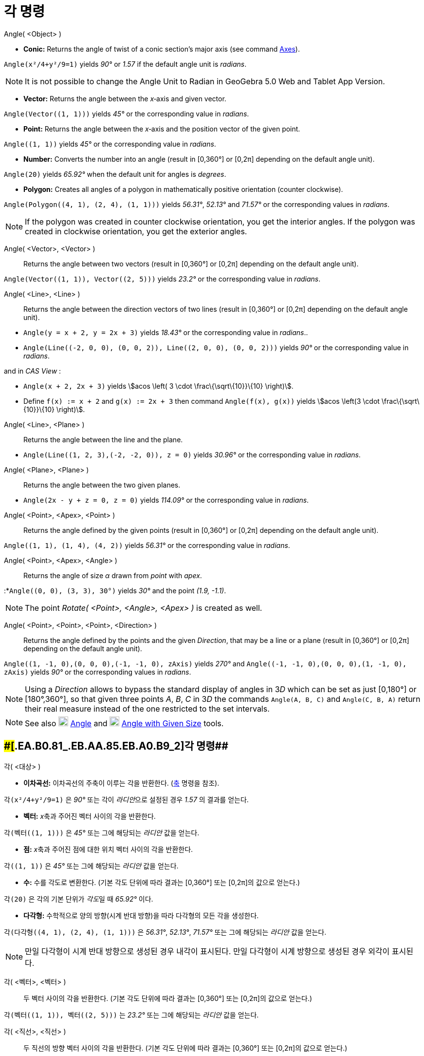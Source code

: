 = 각 명령
:page-en: commands/Angle
ifdef::env-github[:imagesdir: /ko/modules/ROOT/assets/images]

Angle( <Object> )

* *Conic:* Returns the angle of twist of a conic section’s major axis (see command
xref:/s_index_php?title=Axes_Command_action=edit_redlink=1.adoc[Axes]).

[EXAMPLE]
====

`++Angle(x²/4+y²/9=1)++` yields _90°_ or _1.57_ if the default angle unit is _radians_.

====

[NOTE]
====

It is not possible to change the Angle Unit to Radian in GeoGebra 5.0 Web and Tablet App Version.

====

* *Vector:* Returns the angle between the _x_‐axis and given vector.

[EXAMPLE]
====

`++Angle(Vector((1, 1)))++` yields _45°_ or the corresponding value in _radians_.

====

* *Point:* Returns the angle between the _x_‐axis and the position vector of the given point.

[EXAMPLE]
====

`++Angle((1, 1))++` yields _45°_ or the corresponding value in _radians_.

====

* *Number:* Converts the number into an angle (result in [0,360°] or [0,2π] depending on the default angle unit).

[EXAMPLE]
====

`++Angle(20)++` yields _65.92°_ when the default unit for angles is _degrees_.

====

* *Polygon:* Creates all angles of a polygon in mathematically positive orientation (counter clockwise).

[EXAMPLE]
====

`++Angle(Polygon((4, 1), (2, 4), (1, 1)))++` yields _56.31°_, _52.13°_ and _71.57°_ or the corresponding values in
_radians_.

====

[NOTE]
====

If the polygon was created in counter clockwise orientation, you get the interior angles. If the polygon was created in
clockwise orientation, you get the exterior angles.

====

Angle( <Vector>, <Vector> )::
  Returns the angle between two vectors (result in [0,360°] or [0,2π] depending on the default angle unit).

[EXAMPLE]
====

`++Angle(Vector((1, 1)), Vector((2, 5)))++` yields _23.2°_ or the corresponding value in _radians_.

====

Angle( <Line>, <Line> )::
  Returns the angle between the direction vectors of two lines (result in [0,360°] or [0,2π] depending on the default
  angle unit).

[EXAMPLE]
====

* `++Angle(y = x + 2, y = 2x + 3)++` yields _18.43°_ or the corresponding value in _radians_..
* `++Angle(Line((-2, 0, 0), (0, 0, 2)), Line((2, 0, 0), (0, 0, 2)))++` yields _90°_ or the corresponding value in
_radians_.

and in _CAS View_ :

* `++Angle(x + 2,  2x + 3)++` yields stem:[acos \left( 3 \cdot \frac\{\sqrt\{10}}\{10} \right)].
* Define `++f(x) := x + 2++` and `++g(x) := 2x + 3++` then command `++Angle(f(x), g(x))++` yields stem:[acos \left(3
\cdot \frac\{\sqrt\{10}}\{10} \right)].

====

Angle( <Line>, <Plane> )::
  Returns the angle between the line and the plane.

[EXAMPLE]
====

* `++Angle(Line((1, 2, 3),(-2, -2, 0)), z = 0)++` yields _30.96°_ or the corresponding value in _radians_.

====

Angle( <Plane>, <Plane> )::
  Returns the angle between the two given planes.

[EXAMPLE]
====

* `++Angle(2x - y + z = 0, z = 0)++` yields _114.09°_ or the corresponding value in _radians_.

====

Angle( <Point>, <Apex>, <Point> )::
  Returns the angle defined by the given points (result in [0,360°] or [0,2π] depending on the default angle unit).

[EXAMPLE]
====

`++Angle((1, 1), (1, 4), (4, 2))++` yields _56.31°_ or the corresponding value in _radians_.

====

Angle( <Point>, <Apex>, <Angle> )::
  Returns the angle of size _α_ drawn from _point_ with _apex_.

[EXAMPLE]
====

:*`++Angle((0, 0), (3, 3), 30°)++` yields _30°_ and the point _(1.9, -1.1)_.

====

[NOTE]
====

The point _Rotate( <Point>, <Angle>, <Apex> )_ is created as well.

====

Angle( <Point>, <Point>, <Point>, <Direction> )::
  Returns the angle defined by the points and the given _Direction_, that may be a line or a plane (result in [0,360°]
  or [0,2π] depending on the default angle unit).

[EXAMPLE]
====

`++Angle((1, -1, 0),(0, 0, 0),(-1, -1, 0), zAxis)++` yields _270°_ and
`++Angle((-1, -1, 0),(0, 0, 0),(1, -1, 0), zAxis)++` yields _90°_ or the corresponding values in _radians_.

====

[NOTE]
====

Using a _Direction_ allows to bypass the standard display of angles in 3__D__ which can be set as just [0,180°] or
[180°,360°], so that given three points _A_, _B_, _C_ in 3__D__ the commands `++Angle(A, B, C)++` and
`++Angle(C, B, A)++` return their real measure instead of the one restricted to the set intervals.

====

[NOTE]
====

See also image:20px-Mode_angle.svg.png[Mode angle.svg,width=20,height=20]
xref:/s_index_php?title=Angle_Tool_action=edit_redlink=1.adoc[Angle] and image:20px-Mode_anglefixed.svg.png[Mode
anglefixed.svg,width=20,height=20] xref:/s_index_php?title=Angle_with_Given_Size_Tool_action=edit_redlink=1.adoc[Angle
with Given Size] tools.

====

== [#각_명령_2]####[#.EA.B0.81_.EB.AA.85.EB.A0.B9_2]##각 명령##

각( <대상> )

* *이차곡선:* 이차곡선의 주축이 이루는 각을 반환한다. (https://wiki.geogebra.org/ko/%EC%B6%95_%EB%AA%85%EB%A0%B9[축]
명령을 참조).

[EXAMPLE]
====

`++각(x²/4+y²/9=1)++` 은 _90°_ 또는 각이 __라디안__으로 설정된 경우 _1.57_ 의 결과를 얻는다.

====

* *벡터:* __x__축과 주어진 벡터 사이의 각을 반환한다.

[EXAMPLE]
====

`++각(벡터((1, 1)))++` 은 _45°_ 또는 그에 해당되는 _라디안_ 값을 얻는다.

====

* *점:* __x__축과 주어진 점에 대한 위치 벡터 사이의 각을 반환한다.

[EXAMPLE]
====

`++각((1, 1))++` 은 _45°_ 또는 그에 해당되는 _라디안_ 값을 얻는다.

====

* *수:* 수를 각도로 변환한다. (기본 각도 단위에 따라 결과는 [0,360°] 또는 [0,2π]의 값으로 얻는다.)

[EXAMPLE]
====

`++각(20)++` 은 각의 기본 단위가 __각도__일 때 _65.92°_ 이다.

====

* *다각형:* 수학적으로 양의 방향(시계 반대 방향)을 따라 다각형의 모든 각을 생성한다.

[EXAMPLE]
====

`++각(다각형((4, 1), (2, 4), (1, 1)))++` 은 _56.31°_, _52.13°_, _71.57°_ 또는 그에 해당되는 _라디안_ 값을 얻는다.

====

[NOTE]
====

만일 다각형이 시계 반대 방향으로 생성된 경우 내각이 표시된다. 만일 다각형이 시계 방향으로 생성된 경우 외각이 표시된다.

====

각( <벡터>, <벡터> )::
  두 벡터 사이의 각을 반환한다. (기본 각도 단위에 따라 결과는 [0,360°] 또는 [0,2π]의 값으로 얻는다.)

[EXAMPLE]
====

`++각(벡터((1, 1)), 벡터((2, 5)))++` 는 _23.2°_ 또는 그에 해당되는 _라디안_ 값을 얻는다.

====

각( <직선>, <직선> )::
  두 직선의 방향 벡터 사이의 각을 반환한다. (기본 각도 단위에 따라 결과는 [0,360°] 또는 [0,2π]의 값으로 얻는다.)

[EXAMPLE]
====

* `++각(y = x + 2, y = 2x + 3)++` 은 _18.43°_ 또는 그에 해당되는 _라디안_ 값을 얻는다.
* `++각(직선((-2, 0, 0), (0, 0, 2)), 직선((2, 0, 0), (0, 0, 2)))++` 는 _90°_ 또는 그에 해당되는 _라디안_ 값을 얻는다.

_CAS 창_ :

* `++각(x + 2,  2x + 3)++` 은 stem:[acos \left( 3 \cdot \frac\{\sqrt\{10}}\{10} \right)]을 얻는다.
* `++f(x) := x + 2++` 와 `++g(x) := 2x + 3++` 를 정의하자. 명령어 `++각(f(x), g(x))++` 은 stem:[acos \left(3 \cdot
\frac\{\sqrt\{10}}\{10} \right)]를 얻는다.

====

각( <직선>, <평면> )::
  직선과 평면 사이의 각을 반환한다.

[EXAMPLE]
====

* `++각(직선((1, 2, 3),(-2, -2, 0)), z = 0)++` 은 _30.96°_ 또는 그에 해당되는 _라디안_ 값을 얻는다.

====

각( <평면>, <평면> )::
  주어진 두 평면 사이의 각을 반환한다.

[EXAMPLE]
====

* `++각(2x - y + z = 0, z = 0)++` 은 _114.09°_ 또는 그에 해당되는 _라디안_ 값을 얻는다.

====

각( <점>, <꼭짓점>, <점> )::
  주어진 점에 의해 정의된 각을 반환한다. (기본 각도 단위에 따라 결과는 [0,360°] 또는 [0,2π]의 값으로 얻는다.)

[EXAMPLE]
====

`++각((1, 1), (1, 4), (4, 2))++` 은 _56.31°_ 또는 그에 해당되는 _라디안_ 값을 얻는다.

====

각( <점>, <꼭짓점>, <각> )::
  꼭짓점과 점으로부터 각도만큼 회전된 점을 반환한다.

[EXAMPLE]
====

:*`++각((0, 0), (3, 3), 30°)++` 은 점 __(1.9, -1.1)__을 얻는다.

====

[NOTE]
====

__회전( <점>, <각>, <꼭짓점> )__에 의해 생성되는 점은 잘 생성된다.

====

각( <점>, <점>, <점>, <방향> )::
  직선 또는 평면에서 주어진 __방향__과 점에 의해 정의된 각을 반환한다. (기본 각도 단위에 따라 결과는 [0,360°] 또는
  [0,2π]의 값으로 얻는다.)

[NOTE]
====

__방향__을 사용하는 것은 3__차원__에서 [0,180°] 또는 [180°,360°]으로 설정된 각의 표준적인 제시 방식을 우회하도록 하여,
3__차원__에서 주어진 세 점 _A_, _B_, __C__의 명령어 `++각(A, B, C)++` 와 `++각(C, B, A)++`는 설정된 구간으로 제한된 값
대신 각의 실측도를 반환한다.

====

[EXAMPLE]
====

`++각((1, -1, 0),(0, 0, 0),(-1, -1, 0), z축)++` 은 _270°_, `++각((-1, -1, 0),(0, 0, 0),(1, -1, 0), z축)++` 은 _90°_ 또는
그에 해당되는 _라디안_ 값을 얻는다.

====

[NOTE]
====

image:20px-Mode_angle.svg.png[Mode angle.svg,width=20,height=20]
https://wiki.geogebra.org/ko/%EA%B0%81_%EB%8F%84%EA%B5%AC["각 도구"] 와 image:20px-Mode_anglefixed.svg.png[Mode
anglefixed.svg,width=20,height=20]
https://wiki.geogebra.org/ko/%EC%A3%BC%EC%96%B4%EC%A7%84_%ED%81%AC%EA%B8%B0%EC%9D%98_%EA%B0%81_%EB%8F%84%EA%B5%AC["주어진
크기의 각 도구"]를 참고하시오.

====
